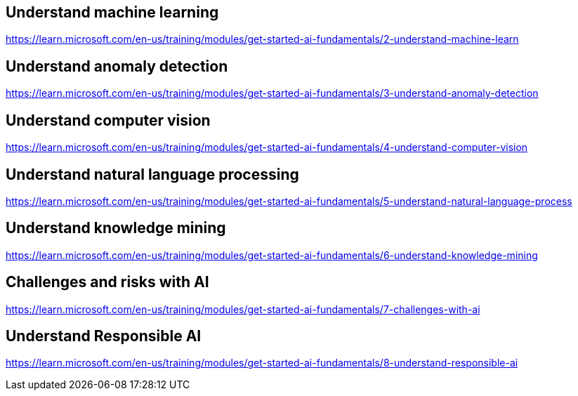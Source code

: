 == Understand machine learning
https://learn.microsoft.com/en-us/training/modules/get-started-ai-fundamentals/2-understand-machine-learn

== Understand anomaly detection
https://learn.microsoft.com/en-us/training/modules/get-started-ai-fundamentals/3-understand-anomaly-detection

== Understand computer vision
https://learn.microsoft.com/en-us/training/modules/get-started-ai-fundamentals/4-understand-computer-vision

== Understand natural language processing
https://learn.microsoft.com/en-us/training/modules/get-started-ai-fundamentals/5-understand-natural-language-process

== Understand knowledge mining
https://learn.microsoft.com/en-us/training/modules/get-started-ai-fundamentals/6-understand-knowledge-mining

== Challenges and risks with AI
https://learn.microsoft.com/en-us/training/modules/get-started-ai-fundamentals/7-challenges-with-ai

== Understand Responsible AI
https://learn.microsoft.com/en-us/training/modules/get-started-ai-fundamentals/8-understand-responsible-ai